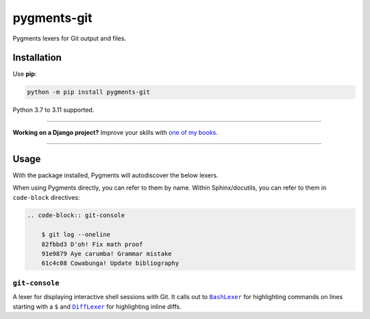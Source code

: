 ============
pygments-git
============

.. image:: https://img.shields.io/github/actions/workflow/status/adamchainz/pygments-git/main.yml?branch=main&style=for-the-badge
   :target: https://github.com/adamchainz/pygments-git/actions?workflow=CI

.. image:: https://img.shields.io/badge/Coverage-100%25-success?style=for-the-badge
   :target: https://github.com/adamchainz/pygments-git/actions?workflow=CI

.. image:: https://img.shields.io/pypi/v/pygments-git.svg?style=for-the-badge
   :target: https://pypi.org/project/pygments-git/

.. image:: https://img.shields.io/badge/code%20style-black-000000.svg?style=for-the-badge
   :target: https://github.com/psf/black

.. image:: https://img.shields.io/badge/pre--commit-enabled-brightgreen?logo=pre-commit&logoColor=white&style=for-the-badge
   :target: https://github.com/pre-commit/pre-commit
   :alt: pre-commit

Pygments lexers for Git output and files.

Installation
============

Use **pip**:

.. code-block:: sh

    python -m pip install pygments-git

Python 3.7 to 3.11 supported.

----

**Working on a Django project?**
Improve your skills with `one of my books <https://adamj.eu/books/>`__.

----

Usage
=====

With the package installed, Pygments will autodiscover the below lexers.

When using Pygments directly, you can refer to them by name.
Within Sphinx/docutils, you can refer to them in ``code-block`` directives:

.. code-block:: console

    .. code-block:: git-console

        $ git log --oneline
        82fbbd3 D'oh! Fix math proof
        91e9879 Aye carumba! Grammar mistake
        61c4c08 Cowabunga! Update bibliography

``git-console``
---------------

A lexer for displaying interactive shell sessions with Git.
It calls out to |BashLexer|__ for highlighting commands on lines starting with a ``$`` and |DiffLexer|__ for highlighting inline diffs.

.. |BashLexer| replace:: ``BashLexer``
__ https://pygments.org/docs/lexers/#pygments.lexers.shell.BashLexer

.. |DiffLexer| replace:: ``DiffLexer``
__ https://pygments.org/docs/lexers/#pygments.lexers.diff.DiffLexer
